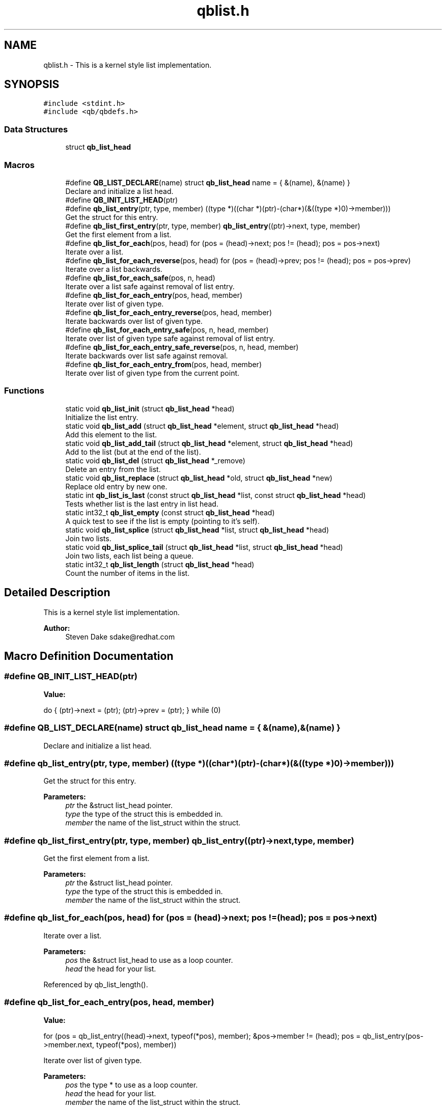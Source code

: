 .TH "qblist.h" 3 "Sun Dec 2 2018" "Version 1.0.3" "libqb" \" -*- nroff -*-
.ad l
.nh
.SH NAME
qblist.h \- This is a kernel style list implementation\&.  

.SH SYNOPSIS
.br
.PP
\fC#include <stdint\&.h>\fP
.br
\fC#include <qb/qbdefs\&.h>\fP
.br

.SS "Data Structures"

.in +1c
.ti -1c
.RI "struct \fBqb_list_head\fP"
.br
.in -1c
.SS "Macros"

.in +1c
.ti -1c
.RI "#define \fBQB_LIST_DECLARE\fP(name)   struct \fBqb_list_head\fP name = { &(name), &(name) }"
.br
.RI "Declare and initialize a list head\&. "
.ti -1c
.RI "#define \fBQB_INIT_LIST_HEAD\fP(ptr)"
.br
.ti -1c
.RI "#define \fBqb_list_entry\fP(ptr,  type,  member)   ((type *)((char *)(ptr)\-(char*)(&((type *)0)\->member)))"
.br
.RI "Get the struct for this entry\&. "
.ti -1c
.RI "#define \fBqb_list_first_entry\fP(ptr,  type,  member)   \fBqb_list_entry\fP((ptr)\->next, type, member)"
.br
.RI "Get the first element from a list\&. "
.ti -1c
.RI "#define \fBqb_list_for_each\fP(pos,  head)   for (pos = (head)\->next; pos != (head); pos = pos\->next)"
.br
.RI "Iterate over a list\&. "
.ti -1c
.RI "#define \fBqb_list_for_each_reverse\fP(pos,  head)   for (pos = (head)\->prev; pos != (head); pos = pos\->prev)"
.br
.RI "Iterate over a list backwards\&. "
.ti -1c
.RI "#define \fBqb_list_for_each_safe\fP(pos,  n,  head)"
.br
.RI "Iterate over a list safe against removal of list entry\&. "
.ti -1c
.RI "#define \fBqb_list_for_each_entry\fP(pos,  head,  member)"
.br
.RI "Iterate over list of given type\&. "
.ti -1c
.RI "#define \fBqb_list_for_each_entry_reverse\fP(pos,  head,  member)"
.br
.RI "Iterate backwards over list of given type\&. "
.ti -1c
.RI "#define \fBqb_list_for_each_entry_safe\fP(pos,  n,  head,  member)"
.br
.RI "Iterate over list of given type safe against removal of list entry\&. "
.ti -1c
.RI "#define \fBqb_list_for_each_entry_safe_reverse\fP(pos,  n,  head,  member)"
.br
.RI "Iterate backwards over list safe against removal\&. "
.ti -1c
.RI "#define \fBqb_list_for_each_entry_from\fP(pos,  head,  member)"
.br
.RI "Iterate over list of given type from the current point\&. "
.in -1c
.SS "Functions"

.in +1c
.ti -1c
.RI "static void \fBqb_list_init\fP (struct \fBqb_list_head\fP *head)"
.br
.RI "Initialize the list entry\&. "
.ti -1c
.RI "static void \fBqb_list_add\fP (struct \fBqb_list_head\fP *element, struct \fBqb_list_head\fP *head)"
.br
.RI "Add this element to the list\&. "
.ti -1c
.RI "static void \fBqb_list_add_tail\fP (struct \fBqb_list_head\fP *element, struct \fBqb_list_head\fP *head)"
.br
.RI "Add to the list (but at the end of the list)\&. "
.ti -1c
.RI "static void \fBqb_list_del\fP (struct \fBqb_list_head\fP *_remove)"
.br
.RI "Delete an entry from the list\&. "
.ti -1c
.RI "static void \fBqb_list_replace\fP (struct \fBqb_list_head\fP *old, struct \fBqb_list_head\fP *new)"
.br
.RI "Replace old entry by new one\&. "
.ti -1c
.RI "static int \fBqb_list_is_last\fP (const struct \fBqb_list_head\fP *list, const struct \fBqb_list_head\fP *head)"
.br
.RI "Tests whether list is the last entry in list head\&. "
.ti -1c
.RI "static int32_t \fBqb_list_empty\fP (const struct \fBqb_list_head\fP *head)"
.br
.RI "A quick test to see if the list is empty (pointing to it's self)\&. "
.ti -1c
.RI "static void \fBqb_list_splice\fP (struct \fBqb_list_head\fP *list, struct \fBqb_list_head\fP *head)"
.br
.RI "Join two lists\&. "
.ti -1c
.RI "static void \fBqb_list_splice_tail\fP (struct \fBqb_list_head\fP *list, struct \fBqb_list_head\fP *head)"
.br
.RI "Join two lists, each list being a queue\&. "
.ti -1c
.RI "static int32_t \fBqb_list_length\fP (struct \fBqb_list_head\fP *head)"
.br
.RI "Count the number of items in the list\&. "
.in -1c
.SH "Detailed Description"
.PP 
This is a kernel style list implementation\&. 


.PP
\fBAuthor:\fP
.RS 4
Steven Dake sdake@redhat.com 
.RE
.PP

.SH "Macro Definition Documentation"
.PP 
.SS "#define QB_INIT_LIST_HEAD(ptr)"
\fBValue:\fP
.PP
.nf
do { \
        (ptr)->next = (ptr); (ptr)->prev = (ptr); \
} while (0)
.fi
.SS "#define QB_LIST_DECLARE(name)   struct \fBqb_list_head\fP name = { &(name), &(name) }"

.PP
Declare and initialize a list head\&. 
.SS "#define qb_list_entry(ptr, type, member)   ((type *)((char *)(ptr)\-(char*)(&((type *)0)\->member)))"

.PP
Get the struct for this entry\&. 
.PP
\fBParameters:\fP
.RS 4
\fIptr\fP the &struct list_head pointer\&. 
.br
\fItype\fP the type of the struct this is embedded in\&. 
.br
\fImember\fP the name of the list_struct within the struct\&. 
.RE
.PP

.SS "#define qb_list_first_entry(ptr, type, member)   \fBqb_list_entry\fP((ptr)\->next, type, member)"

.PP
Get the first element from a list\&. 
.PP
\fBParameters:\fP
.RS 4
\fIptr\fP the &struct list_head pointer\&. 
.br
\fItype\fP the type of the struct this is embedded in\&. 
.br
\fImember\fP the name of the list_struct within the struct\&. 
.RE
.PP

.SS "#define qb_list_for_each(pos, head)   for (pos = (head)\->next; pos != (head); pos = pos\->next)"

.PP
Iterate over a list\&. 
.PP
\fBParameters:\fP
.RS 4
\fIpos\fP the &struct list_head to use as a loop counter\&. 
.br
\fIhead\fP the head for your list\&. 
.RE
.PP

.PP
Referenced by qb_list_length()\&.
.SS "#define qb_list_for_each_entry(pos, head, member)"
\fBValue:\fP
.PP
.nf
for (pos = qb_list_entry((head)->next, typeof(*pos), member);  \
             &pos->member != (head);                                    \
             pos = qb_list_entry(pos->member\&.next, typeof(*pos), member))
.fi
.PP
Iterate over list of given type\&. 
.PP
\fBParameters:\fP
.RS 4
\fIpos\fP the type * to use as a loop counter\&. 
.br
\fIhead\fP the head for your list\&. 
.br
\fImember\fP the name of the list_struct within the struct\&. 
.RE
.PP

.SS "#define qb_list_for_each_entry_from(pos, head, member)"
\fBValue:\fP
.PP
.nf
for (; &pos->member != (head);                                            \
             pos = qb_list_entry(pos->member\&.next, typeof(*pos), member))
.fi
.PP
Iterate over list of given type from the current point\&. 
.PP
\fBParameters:\fP
.RS 4
\fIpos\fP the type * to use as a loop cursor\&. 
.br
\fIhead\fP the head for your list\&. 
.br
\fImember\fP the name of the list_struct within the struct\&. 
.RE
.PP

.SS "#define qb_list_for_each_entry_reverse(pos, head, member)"
\fBValue:\fP
.PP
.nf
for (pos = qb_list_entry((head)->prev, typeof(*pos), member);  \
             &pos->member != (head);                                    \
             pos = qb_list_entry(pos->member\&.prev, typeof(*pos), member))
.fi
.PP
Iterate backwards over list of given type\&. 
.PP
\fBParameters:\fP
.RS 4
\fIpos\fP the type to use as a loop counter\&. 
.br
\fIhead\fP the head for your list\&. 
.br
\fImember\fP the name of the list_struct within the struct\&. 
.RE
.PP

.SS "#define qb_list_for_each_entry_safe(pos, n, head, member)"
\fBValue:\fP
.PP
.nf
for (pos = qb_list_entry((head)->next, typeof(*pos), member),          \
                n = qb_list_entry(pos->member\&.next, typeof(*pos), member);       \
             &pos->member != (head);                                            \
             pos = n, n = qb_list_entry(n->member\&.next, typeof(*n), member))
.fi
.PP
Iterate over list of given type safe against removal of list entry\&. 
.PP
\fBParameters:\fP
.RS 4
\fIpos\fP the type * to use as a loop cursor\&. 
.br
\fIn\fP another type * to use as temporary storage 
.br
\fIhead\fP the head for your list\&. 
.br
\fImember\fP the name of the list_struct within the struct\&. 
.RE
.PP

.SS "#define qb_list_for_each_entry_safe_reverse(pos, n, head, member)"
\fBValue:\fP
.PP
.nf
for (pos = qb_list_entry((head)->prev, typeof(*pos), member),          \
                n = qb_list_entry(pos->member\&.prev, typeof(*pos), member);       \
             &pos->member != (head);                                            \
             pos = n, n = qb_list_entry(n->member\&.prev, typeof(*n), member))
.fi
.PP
Iterate backwards over list safe against removal\&. 
.PP
\fBParameters:\fP
.RS 4
\fIpos\fP the type * to use as a loop cursor\&. 
.br
\fIn\fP another type * to use as temporary storage 
.br
\fIhead\fP the head for your list\&. 
.br
\fImember\fP the name of the list_struct within the struct\&. 
.RE
.PP

.SS "#define qb_list_for_each_reverse(pos, head)   for (pos = (head)\->prev; pos != (head); pos = pos\->prev)"

.PP
Iterate over a list backwards\&. 
.PP
\fBParameters:\fP
.RS 4
\fIpos\fP the &struct list_head to use as a loop counter\&. 
.br
\fIhead\fP the head for your list\&. 
.RE
.PP

.SS "#define qb_list_for_each_safe(pos, n, head)"
\fBValue:\fP
.PP
.nf
for (pos = (head)->next, n = pos->next; pos != (head); \
                pos = n, n = pos->next)
.fi
.PP
Iterate over a list safe against removal of list entry\&. 
.PP
\fBParameters:\fP
.RS 4
\fIpos\fP the &struct list_head to use as a loop counter\&. 
.br
\fIn\fP another &struct list_head to use as temporary storage 
.br
\fIhead\fP the head for your list\&. 
.RE
.PP

.SH "Function Documentation"
.PP 
.SS "static void qb_list_add (struct \fBqb_list_head\fP * element, struct \fBqb_list_head\fP * head)\fC [inline]\fP, \fC [static]\fP"

.PP
Add this element to the list\&. 
.PP
\fBParameters:\fP
.RS 4
\fIelement\fP the new element to insert\&. 
.br
\fIhead\fP pointer to the list head 
.RE
.PP

.PP
References qb_list_head::next, and qb_list_head::prev\&.
.SS "static void qb_list_add_tail (struct \fBqb_list_head\fP * element, struct \fBqb_list_head\fP * head)\fC [inline]\fP, \fC [static]\fP"

.PP
Add to the list (but at the end of the list)\&. 
.PP
\fBParameters:\fP
.RS 4
\fIelement\fP pointer to the element to add 
.br
\fIhead\fP pointer to the list head 
.RE
.PP
\fBSee also:\fP
.RS 4
\fBqb_list_add()\fP 
.RE
.PP

.PP
References qb_list_head::next, and qb_list_head::prev\&.
.SS "static void qb_list_del (struct \fBqb_list_head\fP * _remove)\fC [inline]\fP, \fC [static]\fP"

.PP
Delete an entry from the list\&. 
.PP
\fBParameters:\fP
.RS 4
\fI_remove\fP the list item to remove 
.RE
.PP

.PP
References qb_list_head::next, and qb_list_head::prev\&.
.SS "static int32_t qb_list_empty (const struct \fBqb_list_head\fP * head)\fC [inline]\fP, \fC [static]\fP"

.PP
A quick test to see if the list is empty (pointing to it's self)\&. 
.PP
\fBParameters:\fP
.RS 4
\fIhead\fP pointer to the list head 
.RE
.PP
\fBReturns:\fP
.RS 4
boolean true/false 
.RE
.PP

.PP
References qb_list_head::next\&.
.PP
Referenced by qb_list_splice(), and qb_list_splice_tail()\&.
.SS "static void qb_list_init (struct \fBqb_list_head\fP * head)\fC [inline]\fP, \fC [static]\fP"

.PP
Initialize the list entry\&. Points next and prev pointers to head\&. 
.PP
\fBParameters:\fP
.RS 4
\fIhead\fP pointer to the list head 
.RE
.PP

.PP
References qb_list_head::next, and qb_list_head::prev\&.
.SS "static int qb_list_is_last (const struct \fBqb_list_head\fP * list, const struct \fBqb_list_head\fP * head)\fC [inline]\fP, \fC [static]\fP"

.PP
Tests whether list is the last entry in list head\&. 
.PP
\fBParameters:\fP
.RS 4
\fIlist\fP the entry to test 
.br
\fIhead\fP the head of the list 
.RE
.PP
\fBReturns:\fP
.RS 4
boolean true/false 
.RE
.PP

.PP
References qb_list_head::next\&.
.SS "static int32_t qb_list_length (struct \fBqb_list_head\fP * head)\fC [inline]\fP, \fC [static]\fP"

.PP
Count the number of items in the list\&. 
.PP
\fBParameters:\fP
.RS 4
\fIhead\fP the head for your list\&. 
.RE
.PP
\fBReturns:\fP
.RS 4
length of the list\&. 
.RE
.PP

.PP
References qb_list_for_each\&.
.SS "static void qb_list_replace (struct \fBqb_list_head\fP * old, struct \fBqb_list_head\fP * new)\fC [inline]\fP, \fC [static]\fP"

.PP
Replace old entry by new one\&. 
.PP
\fBParameters:\fP
.RS 4
\fIold\fP the element to be replaced 
.br
\fInew\fP the new element to insert 
.RE
.PP

.PP
References qb_list_head::next, and qb_list_head::prev\&.
.SS "static void qb_list_splice (struct \fBqb_list_head\fP * list, struct \fBqb_list_head\fP * head)\fC [inline]\fP, \fC [static]\fP"

.PP
Join two lists\&. 
.PP
\fBParameters:\fP
.RS 4
\fIlist\fP the new list to add\&. 
.br
\fIhead\fP the place to add it in the first list\&.
.RE
.PP
\fBNote:\fP
.RS 4
The 'list' is reinitialised 
.RE
.PP

.PP
References qb_list_head::next, qb_list_head::prev, and qb_list_empty()\&.
.SS "static void qb_list_splice_tail (struct \fBqb_list_head\fP * list, struct \fBqb_list_head\fP * head)\fC [inline]\fP, \fC [static]\fP"

.PP
Join two lists, each list being a queue\&. 
.PP
\fBParameters:\fP
.RS 4
\fIlist\fP the new list to add\&. 
.br
\fIhead\fP the place to add it in the first list\&. 
.RE
.PP

.PP
References qb_list_head::next, qb_list_head::prev, and qb_list_empty()\&.
.SH "Author"
.PP 
Generated automatically by Doxygen for libqb from the source code\&.
